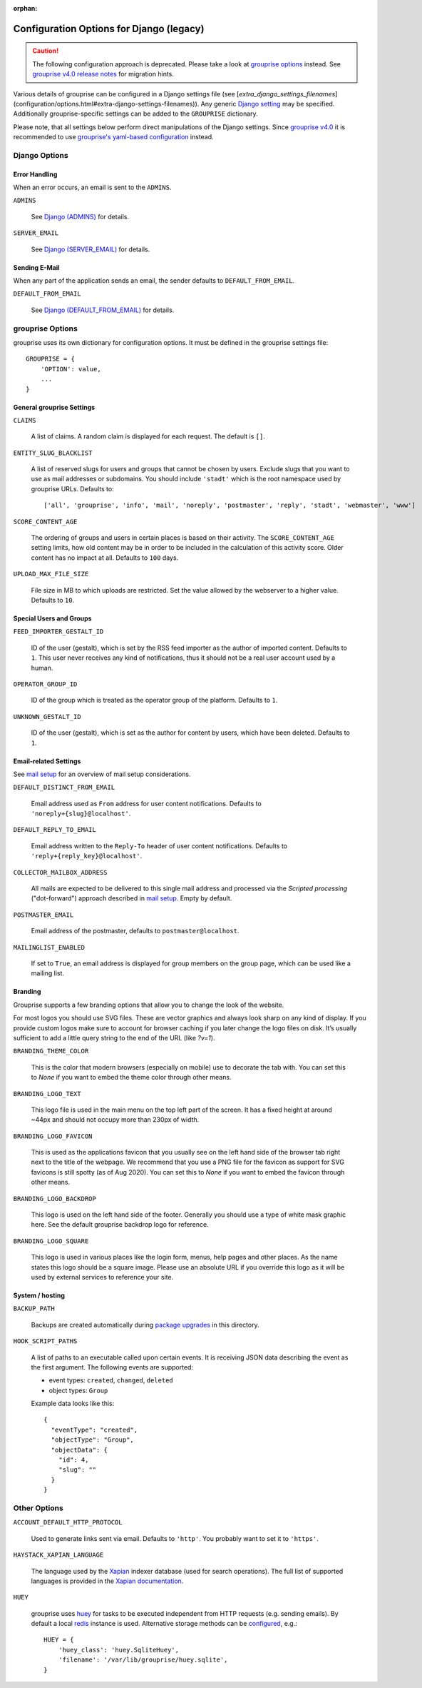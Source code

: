 :orphan:

*****************************************
Configuration Options for Django (legacy)
*****************************************

.. caution::
   The following configuration approach is deprecated.
   Please take a look at `grouprise options <options.html>`_ instead.
   See `grouprise v4.0 release notes <../releases/4.0.html#new-configuration-format>`_ for migration hints.

Various details of grouprise can be configured in a Django settings file (see [`extra_django_settings_filenames`](configuration/options.html#extra-django-settings-filenames)).
Any generic `Django setting <https://docs.djangoproject.com/en/stable/ref/settings/>`_ may be specified.
Additionally grouprise-specific settings can be added to the ``GROUPRISE`` dictionary.

Please note, that all settings below perform direct manipulations of the Django settings.
Since `grouprise v4.0 <../releases/4.0.html>`_ it is recommended to use `grouprise's yaml-based configuration <options.html>`_ instead.

Django Options
==============

Error Handling
--------------

When an error occurs, an email is sent to the ``ADMINS``.

``ADMINS``

  See `Django (ADMINS) <https://docs.djangoproject.com/en/stable/ref/settings/#admins>`_ for details.

``SERVER_EMAIL``

  See `Django (SERVER_EMAIL) <https://docs.djangoproject.com/en/stable/ref/settings/#server-email>`_ for details.

Sending E-Mail
--------------

When any part of the application sends an email, the sender defaults to ``DEFAULT_FROM_EMAIL``.

``DEFAULT_FROM_EMAIL``

  See `Django (DEFAULT_FROM_EMAIL) <https://docs.djangoproject.com/en/stable/ref/settings/#default-from-email>`_ for details.


grouprise Options
=================

grouprise uses its own dictionary for configuration options. It must be defined in the
grouprise settings file::

  GROUPRISE = {
      'OPTION': value,
      ...
  }

General grouprise Settings
--------------------------

``CLAIMS``

  A list of claims.
  A random claim is displayed for each request.
  The default is ``[]``.

``ENTITY_SLUG_BLACKLIST``

  A list of reserved slugs for users and groups that cannot be chosen by users. Exclude slugs
  that you want to use as mail addresses or subdomains. You should include ``'stadt'`` which
  is the root namespace used by grouprise URLs. Defaults to::

  ['all', 'grouprise', 'info', 'mail', 'noreply', 'postmaster', 'reply', 'stadt', 'webmaster', 'www']

``SCORE_CONTENT_AGE``

  The ordering of groups and users in certain places is based on their activity.  The
  ``SCORE_CONTENT_AGE`` setting limits, how old content may be in order to be included in the
  calculation of this activity score.  Older content has no impact at all.
  Defaults to ``100`` days.

``UPLOAD_MAX_FILE_SIZE``

  File size in MB to which uploads are restricted. Set the value allowed by the webserver to
  a higher value. Defaults to ``10``.

Special Users and Groups
------------------------

``FEED_IMPORTER_GESTALT_ID``

  ID of the user (gestalt), which is set by the RSS feed importer as the author of imported
  content. Defaults to ``1``.  This user never receives any kind of notifications, thus it should
  not be a real user account used by a human.

``OPERATOR_GROUP_ID``

  ID of the group which is treated as the operator group of the platform.
  Defaults to ``1``.

``UNKNOWN_GESTALT_ID``

  ID of the user (gestalt), which is set as the author for content by users, which have been
  deleted. Defaults to ``1``.

Email-related Settings
----------------------

See `mail setup <../mail_setup.html>`_ for an overview of mail setup considerations.

``DEFAULT_DISTINCT_FROM_EMAIL``

  Email address used as ``From`` address for user content notifications. Defaults to
  ``'noreply+{slug}@localhost'``.

``DEFAULT_REPLY_TO_EMAIL``

  Email address written to the ``Reply-To`` header of user content notifications. Defaults to
  ``'reply+{reply_key}@localhost'``.

``COLLECTOR_MAILBOX_ADDRESS``

  All mails are expected to be delivered to this single mail address and processed via the
  *Scripted processing* ("dot-forward") approach described in `mail setup <../mail_setup.html>`_.
  Empty by default.


``POSTMASTER_EMAIL``

  Email address of the postmaster, defaults to ``postmaster@localhost``.

``MAILINGLIST_ENABLED``

  If set to ``True``, an email address is displayed for group members on the group page, which
  can be used like a mailing list.

Branding
--------

Grouprise supports a few branding options that allow you to change the look of the website.

For most logos you should use SVG files. These are vector graphics and always look sharp
on any kind of display. If you provide custom logos make sure to account for browser caching
if you later change the logo files on disk. It’s usually sufficient to add a little query
string to the end of the URL (like `?v=1`).

``BRANDING_THEME_COLOR``

  This is the color that modern browsers (especially on mobile) use to decorate the tab with.
  You can set this to `None` if you want to embed the theme color through other means.

``BRANDING_LOGO_TEXT``

  This logo file is used in the main menu on the top left part of the screen.
  It has a fixed height at around ~44px and should not occupy more than 230px of width.

``BRANDING_LOGO_FAVICON``

  This is used as the applications favicon that you usually see on the left hand side
  of the browser tab right next to the title of the webpage. We recommend that you use a
  PNG file for the favicon as support for SVG favicons is still spotty (as of Aug 2020).
  You can set this to `None` if you want to embed the favicon through other means.

``BRANDING_LOGO_BACKDROP``

  This logo is used on the left hand side of the footer. Generally you should use a type
  of white mask graphic here. See the default grouprise backdrop logo for reference.

``BRANDING_LOGO_SQUARE``

  This logo is used in various places like the login form, menus, help pages and other
  places. As the name states this logo should be a square image. Please use an
  absolute URL if you override this logo as it will be used by external services
  to reference your site.


System / hosting
----------------

``BACKUP_PATH``

  Backups are created automatically during `package upgrades <../deployment/deb.html>`_ in this
  directory.

``HOOK_SCRIPT_PATHS``

  A list of paths to an executable called upon certain events. It is receiving JSON data describing the
  event as the first argument. The following events are supported:

  * event types: ``created``, ``changed``, ``deleted``
  * object types: ``Group``

  Example data looks like this::

    {
      "eventType": "created",
      "objectType": "Group",
      "objectData": {
        "id": 4,
        "slug": ""
      }
    }


Other Options
=============

``ACCOUNT_DEFAULT_HTTP_PROTOCOL``

  Used to generate links sent via email. Defaults to ``'http'``. You probably want to set it
  to ``'https'``.

``HAYSTACK_XAPIAN_LANGUAGE``

  The language used by the `Xapian <https://xapian.org/>`_ indexer database (used for search
  operations).  The full list of supported languages is provided in the
  `Xapian documentation <https://xapian.org/docs/apidoc/html/classXapian_1_1Stem.html>`_.

``HUEY``

  grouprise uses `huey <https://huey.readthedocs.io/en/latest/index.html>`_ for tasks to be
  executed independent from HTTP requests (e.g. sending emails). By default a local
  `redis <https://redis.io/>`_ instance is used. Alternative storage methods can be
  `configured <https://huey.readthedocs.io/en/latest/contrib.html#django>`_, e.g.::

    HUEY = {
        'huey_class': 'huey.SqliteHuey',
        'filename': '/var/lib/grouprise/huey.sqlite',
    }


